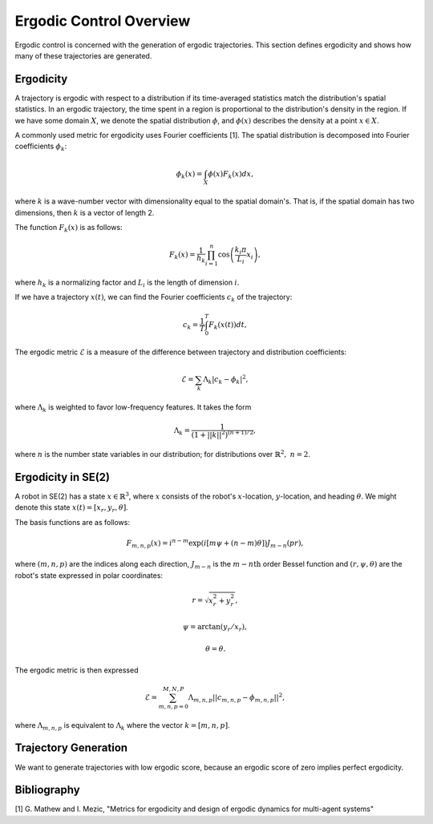 ==========================
Ergodic Control Overview
==========================
Ergodic control is concerned with the generation of ergodic trajectories.
This section defines ergodicity and shows how many of these trajectories are generated.

Ergodicity
===========
A trajectory is ergodic with respect to a distribution if its time-averaged statistics match the distribution's spatial statistics. 
In an ergodic trajectory, the time spent in a region is proportional to the distribution's density in the region.
If we have some domain :math:`X`, we denote the spatial distribution :math:`\phi`, and :math:`\phi(x)` describes the density at a point :math:`x\in X`.

A commonly used metric for ergodicity uses Fourier coefficients [1].
The spatial distribution is decomposed into Fourier coefficients :math:`\phi_k`:

.. math:: \phi_k(x) = \int_X \phi(x) F_k(x) dx,

where :math:`k` is a wave-number vector with dimensionality equal to the spatial domain's.
That is, if the spatial domain has two dimensions, then :math:`k` is a vector of length 2.

The function :math:`F_k(x)` is as follows:

.. math:: F_k(x) = \frac{1}{h_k}\prod_{i=1}^n \cos \left(\frac{k_i\pi}{L_i} x_i\right),

where :math:`h_k` is a normalizing factor and :math:`L_i` is the length of dimension :math:`i`.

If we have a trajectory :math:`x(t)`, we can find the Fourier coefficients :math:`c_k` of the trajectory:

.. math:: c_k = \frac{1}{T}\int_0^T F_k(x(t))dt,

The ergodic metric :math:`\mathcal{E}` is a measure of the difference between trajectory and distribution coefficients:

.. math:: \mathcal{E} = \sum_k \Lambda_k | c_k - \phi_k |^2,

where :math:`\Lambda_k` is weighted to favor low-frequency features. It takes the form

.. math:: \Lambda_k = \frac{1}{\left(1 + ||k||^2\right)^{(n+1)/2}},

where :math:`n` is the number state variables in our distribution; for distributions over :math:`\mathbb{R}^2,\ n = 2`.


Ergodicity in SE(2)
=====================
A robot in SE(2) has a state :math:`x\in\mathbb{R}^3`, where :math:`x` consists of the robot's :math:`x`-location, :math:`y`-location, and heading :math:`\theta`. We might denote this state :math:`x(t) = [x_r, y_r, \theta]`.

The basis functions are as follows:

.. math:: F_{m,n,p}(x) = i^{n-m}\exp\left( i\left[m\psi + (n-m)\theta\right]\right) J_{m-n}(pr),

where :math:`(m,n,p)` are the indices along each direction, :math:`J_{m-n}` is the :math:`m-n\text{th}` order Bessel function and :math:`(r, \psi, \theta)` are the robot's state expressed in polar coordinates:

.. math:: r = \sqrt{x_r^2 + y_r^2},
.. math:: \psi = \arctan(y_r / x_r),
.. math:: \theta = \theta.

The ergodic metric is then expressed

.. math:: \mathcal{E} = \sum_{m,n,p=0}^{M,N,P} \Lambda_{m,n,p} || c_{m,n,p} - \phi_{m,n,p} ||^2,

where :math:`\Lambda_{m,n,p}` is equivalent to :math:`\Lambda_k` where the vector :math:`k=[m,n,p]`.


Trajectory Generation
======================
We want to generate trajectories with low ergodic score, because an ergodic score of zero implies perfect ergodicity.


Bibliography
==============
[1] G. Mathew and I. Mezic, "Metrics for ergodicity and design of ergodic dynamics for multi-agent systems"
